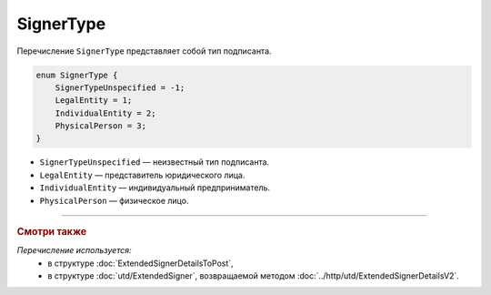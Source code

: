SignerType
==========

Перечисление ``SignerType`` представляет собой тип подписанта.

.. code-block:: protobuf

    enum SignerType {
        SignerTypeUnspecified = -1;
        LegalEntity = 1;
        IndividualEntity = 2;
        PhysicalPerson = 3;
    }

- ``SignerTypeUnspecified`` — неизвестный тип подписанта.
- ``LegalEntity`` — представитель юридического лица.
- ``IndividualEntity`` — индивидуальный предприниматель.
- ``PhysicalPerson`` — физическое лицо.

----

.. rubric:: Смотри также

*Перечисление используется:*
	- в структуре :doc:`ExtendedSignerDetailsToPost`,
	- в структуре :doc:`utd/ExtendedSigner`, возвращаемой методом  :doc:`../http/utd/ExtendedSignerDetailsV2`.